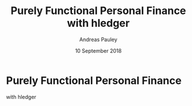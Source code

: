 #+TITLE: Purely Functional Personal Finance with hledger
#+AUTHOR: Andreas Pauley
#+DATE: 10 September 2018
#+REVEAL_TRANS: default
#+OPTIONS: toc:nil, reveal_title_slide:nil, num:nil

* Purely Functional Personal Finance

with hledger
